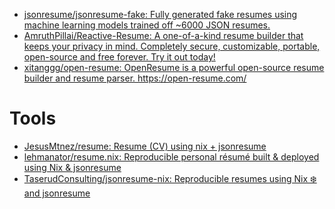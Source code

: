 :PROPERTIES:
:ID:       093afbcc-7b6d-45a2-b735-ffb00c2e689c
:END:
- [[https://github.com/jsonresume/jsonresume-fake][jsonresume/jsonresume-fake: Fully generated fake resumes using machine learning models trained off ~6000 JSON resumes.]]
- [[https://github.com/AmruthPillai/Reactive-Resume][AmruthPillai/Reactive-Resume: A one-of-a-kind resume builder that keeps your privacy in mind. Completely secure, customizable, portable, open-source and free forever. Try it out today!]]
- [[https://github.com/xitanggg/open-resume][xitanggg/open-resume: OpenResume is a powerful open-source resume builder and resume parser. https://open-resume.com/]]

* Tools
- [[https://codeberg.org/JesusMtnez/resume][JesusMtnez/resume: Resume (CV) using nix + jsonresume]]
- [[https://github.com/lehmanator/resume.nix][lehmanator/resume.nix: Reproducible personal résumé built & deployed using Nix & jsonresume]]
- [[https://github.com/TaserudConsulting/jsonresume-nix][TaserudConsulting/jsonresume-nix: Reproducible resumes using Nix ❄️ and jsonresume]]
